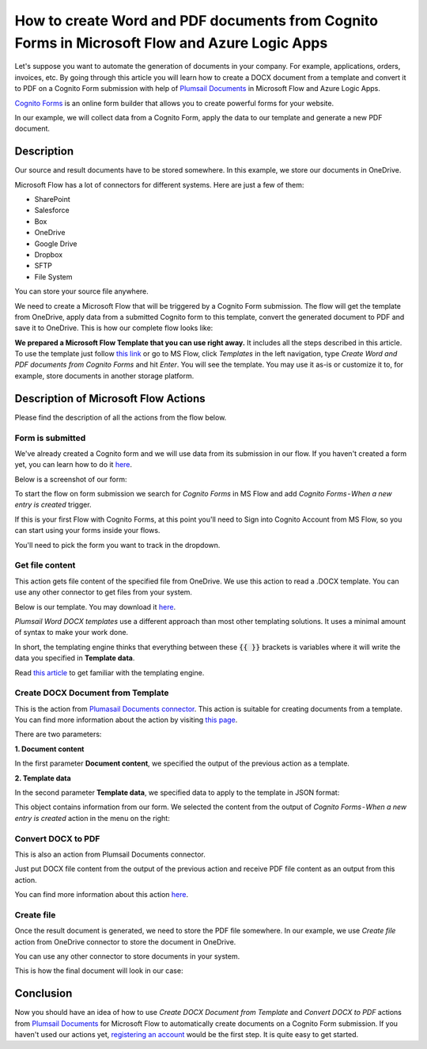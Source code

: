 How to create Word and PDF documents from Cognito Forms in Microsoft Flow and Azure Logic Apps
===============================================================================================

Let's suppose you want to automate the generation of documents in your company. For example, applications, orders, invoices, etc. By going through this article you will learn how to create a DOCX document from a template and convert it to PDF on a Cognito Form submission with help of `Plumsail Documents <https://plumsail.com/documents/>`_ in Microsoft Flow and Azure Logic Apps.

`Cognito Forms <https://www.cognitoforms.com/>`_ is an online form builder that allows you to create powerful forms for your website.

In our example, we will collect data from a Cognito Form, apply the data to our template and generate a new PDF document.


Description
-----------

Our source and result documents have to be stored somewhere. In this example, we store our documents in OneDrive.

Microsoft Flow has a lot of connectors for different systems. Here are just a few of them:

- SharePoint
- Salesforce
- Box
- OneDrive
- Google Drive
- Dropbox
- SFTP
- File System

You can store your source file anywhere.

We need to create a Microsoft Flow that will be triggered by a Cognito Form submission. The flow will get the template from OneDrive, apply data from a submitted Cognito form to this template, convert the generated document to PDF and save it to OneDrive. This is how our complete flow looks like:

.. image:: ../../../_static/img/flow/how-tos/Cognito-Forms-DOCX-PDF-flow.png
    :alt: Creating Word and PDF documents from Cognito Forms flow

**We prepared a Microsoft Flow Template that you can use right away.** It includes all the steps described in this article. To use the template just follow `this link <https://us.flow.microsoft.com/en-us/galleries/public/templates/6326cb4753c54e499271f81fbb0ff9c3/create-word-and-pdf-documents-from-cognito-forms/>`_ or go to MS Flow, click *Templates* in the left navigation, type *Create Word and PDF documents from Cognito Forms* and hit *Enter*. You will see the template. You may use it as-is or customize it to, for example, store documents in another storage platform.

.. image:: ../../../_static/img/flow/how-tos/MS-Flow-template-cognito-docx.png
    :alt: Microsoft Flow Template Create Word and PDF documents from Cognito Forms

Description of Microsoft Flow Actions
-------------------------------------

Please find the description of all the actions from the flow below.

Form is submitted
~~~~~~~~~~~~~~~~~

We've already created a Cognito  form and we will use data from its submission in our flow. If you haven't created a form yet, you can learn how to do it `here <https://www.cognitoforms.com/support/15/building-forms/creating-forms>`_.

Below is a screenshot of our form:

.. image:: ../../../_static/img/flow/how-tos/Cognito-Form.png
    :alt: Cognito Form

To start the flow on form submission we search for *Cognito Forms* in MS Flow and add *Cognito Forms - When a new entry is created* trigger.

If this is your first Flow with Cognito Forms, at this point you'll need to Sign into Cognito Account from MS Flow, so you can start using your forms inside your flows.

You'll need to pick the form you want to track in the dropdown.

Get file content
~~~~~~~~~~~~~~~~~

This action gets file content of the specified file from OneDrive. We use this action to read a .DOCX template. You can use any other connector to get files from your system.

Below is our template. You may download it `here <../../../_static/files/flow/how-tos/Create-Word-and-PDF-template.docx>`_.

.. image:: ../../../_static/img/flow/how-tos/Plumsail-Forms-DOCX-PDF-Template-docx.png
    :alt: Template

*Plumsail Word DOCX templates* use a different approach than most other templating solutions. It uses a minimal amount of syntax to make your work done.

In short, the templating engine thinks that everything between these :code:`{{ }}` brackets is variables where it will write the data you specified in **Template data**. 

Read `this article <../../../document-generation/docx/how-it-works.html>`_ to get familiar with the templating engine.

Create DOCX Document from Template
~~~~~~~~~~~~~~~~~~~~~~~~~~~~~~~~~~
This is the action from `Plumasail Documents connector <https://plumsail.com/actions/documents/>`_. This action is suitable for creating documents from a template. You can find more information about the action by visiting `this page <../../actions/document-processing.html#create-docx-document-from-template>`_.

There are two parameters:

**1. Document content**

In the first parameter **Document content**, we specified the output of the previous action as a template.

**2. Template data**

In the second parameter **Template data**, we specified data to apply to the template in JSON format:

.. image:: ../../../_static/img/flow/how-tos/Cognito-Forms-DOCX-PDF-data.png
    :alt: Template data in JSON format

This object contains information from our form. We selected the content from the output of *Cognito Forms - When a new entry is created* action in the menu on the right:

.. image:: ../../../_static/img/flow/how-tos/Cognito-Forms-DOCX-PDF-Dynamic-content.png
    :alt: Menu on the right

Convert DOCX to PDF
~~~~~~~~~~~~~~~~~~~
This is also an action from Plumsail Documents connector.

Just put DOCX file content from the output of the previous action and receive PDF file content as an output from this action.

You can find more information about this action `here <../../actions/document-processing.html#convert-docx-to-pdf>`_.

Create file
~~~~~~~~~~~

Once the result document is generated, we need to store the PDF file somewhere. In our example, we use *Create file* action from OneDrive connector to store the document in OneDrive.

You can use any other connector to store documents in your system.

This is how the final document will look in our case:

.. image:: ../../../_static/img/flow/how-tos/Plumsail-Forms-DOCX-PDF-Template-PDF.png
    :alt: Final document

Conclusion
----------

Now you should have an idea of how to use *Create DOCX Document from Template* and *Convert DOCX to PDF* actions from `Plumsail Documents <https://plumsail.com/documents/>`_ for Microsoft Flow to automatically create documents on a Cognito Form submission. If you haven't used our actions yet, `registering an account <../../../getting-started/sign-up.html>`_ would be the first step. It is quite easy to get started.
